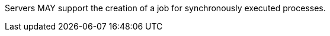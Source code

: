 [[per_core_process-execute-sync-job]]
[.permission,label="/per/core/process-execute-sync-job"]
====
Servers MAY support the creation of a job for synchronously executed processes.
====